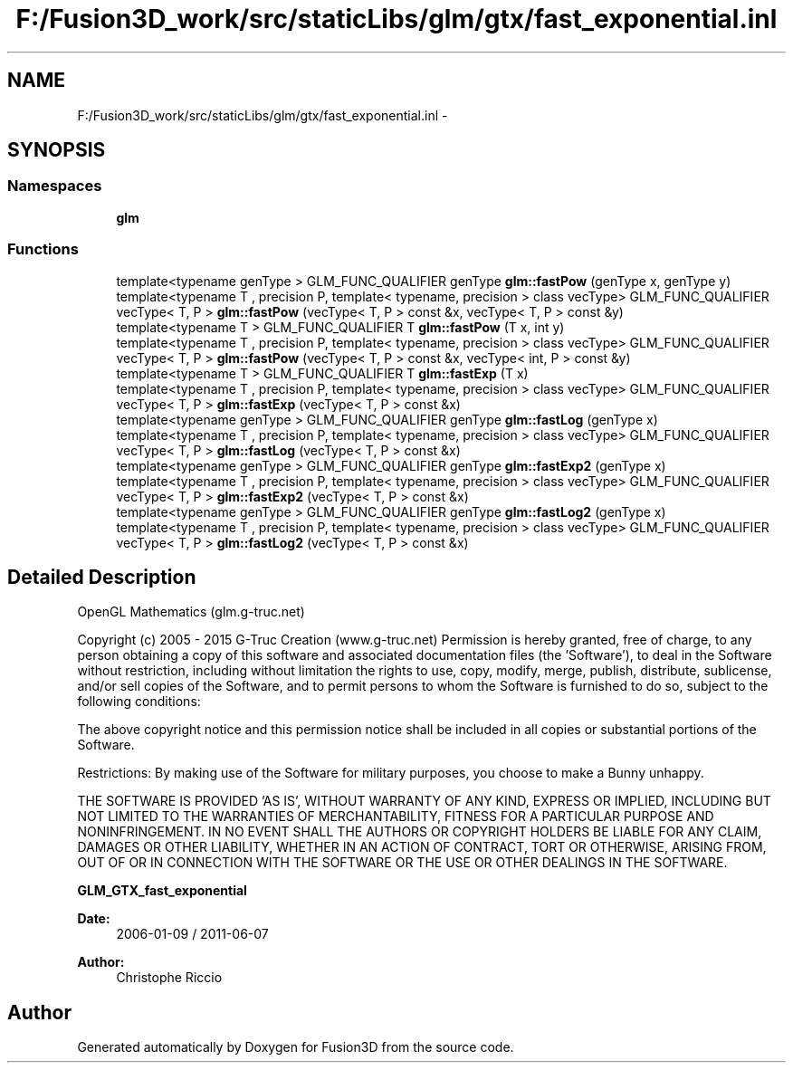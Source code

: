 .TH "F:/Fusion3D_work/src/staticLibs/glm/gtx/fast_exponential.inl" 3 "Tue Nov 24 2015" "Version 0.0.0.1" "Fusion3D" \" -*- nroff -*-
.ad l
.nh
.SH NAME
F:/Fusion3D_work/src/staticLibs/glm/gtx/fast_exponential.inl \- 
.SH SYNOPSIS
.br
.PP
.SS "Namespaces"

.in +1c
.ti -1c
.RI " \fBglm\fP"
.br
.in -1c
.SS "Functions"

.in +1c
.ti -1c
.RI "template<typename genType > GLM_FUNC_QUALIFIER genType \fBglm::fastPow\fP (genType x, genType y)"
.br
.ti -1c
.RI "template<typename T , precision P, template< typename, precision > class vecType> GLM_FUNC_QUALIFIER vecType< T, P > \fBglm::fastPow\fP (vecType< T, P > const &x, vecType< T, P > const &y)"
.br
.ti -1c
.RI "template<typename T > GLM_FUNC_QUALIFIER T \fBglm::fastPow\fP (T x, int y)"
.br
.ti -1c
.RI "template<typename T , precision P, template< typename, precision > class vecType> GLM_FUNC_QUALIFIER vecType< T, P > \fBglm::fastPow\fP (vecType< T, P > const &x, vecType< int, P > const &y)"
.br
.ti -1c
.RI "template<typename T > GLM_FUNC_QUALIFIER T \fBglm::fastExp\fP (T x)"
.br
.ti -1c
.RI "template<typename T , precision P, template< typename, precision > class vecType> GLM_FUNC_QUALIFIER vecType< T, P > \fBglm::fastExp\fP (vecType< T, P > const &x)"
.br
.ti -1c
.RI "template<typename genType > GLM_FUNC_QUALIFIER genType \fBglm::fastLog\fP (genType x)"
.br
.ti -1c
.RI "template<typename T , precision P, template< typename, precision > class vecType> GLM_FUNC_QUALIFIER vecType< T, P > \fBglm::fastLog\fP (vecType< T, P > const &x)"
.br
.ti -1c
.RI "template<typename genType > GLM_FUNC_QUALIFIER genType \fBglm::fastExp2\fP (genType x)"
.br
.ti -1c
.RI "template<typename T , precision P, template< typename, precision > class vecType> GLM_FUNC_QUALIFIER vecType< T, P > \fBglm::fastExp2\fP (vecType< T, P > const &x)"
.br
.ti -1c
.RI "template<typename genType > GLM_FUNC_QUALIFIER genType \fBglm::fastLog2\fP (genType x)"
.br
.ti -1c
.RI "template<typename T , precision P, template< typename, precision > class vecType> GLM_FUNC_QUALIFIER vecType< T, P > \fBglm::fastLog2\fP (vecType< T, P > const &x)"
.br
.in -1c
.SH "Detailed Description"
.PP 
OpenGL Mathematics (glm\&.g-truc\&.net)
.PP
Copyright (c) 2005 - 2015 G-Truc Creation (www\&.g-truc\&.net) Permission is hereby granted, free of charge, to any person obtaining a copy of this software and associated documentation files (the 'Software'), to deal in the Software without restriction, including without limitation the rights to use, copy, modify, merge, publish, distribute, sublicense, and/or sell copies of the Software, and to permit persons to whom the Software is furnished to do so, subject to the following conditions:
.PP
The above copyright notice and this permission notice shall be included in all copies or substantial portions of the Software\&.
.PP
Restrictions: By making use of the Software for military purposes, you choose to make a Bunny unhappy\&.
.PP
THE SOFTWARE IS PROVIDED 'AS IS', WITHOUT WARRANTY OF ANY KIND, EXPRESS OR IMPLIED, INCLUDING BUT NOT LIMITED TO THE WARRANTIES OF MERCHANTABILITY, FITNESS FOR A PARTICULAR PURPOSE AND NONINFRINGEMENT\&. IN NO EVENT SHALL THE AUTHORS OR COPYRIGHT HOLDERS BE LIABLE FOR ANY CLAIM, DAMAGES OR OTHER LIABILITY, WHETHER IN AN ACTION OF CONTRACT, TORT OR OTHERWISE, ARISING FROM, OUT OF OR IN CONNECTION WITH THE SOFTWARE OR THE USE OR OTHER DEALINGS IN THE SOFTWARE\&.
.PP
\fBGLM_GTX_fast_exponential\fP
.PP
\fBDate:\fP
.RS 4
2006-01-09 / 2011-06-07 
.RE
.PP
\fBAuthor:\fP
.RS 4
Christophe Riccio 
.RE
.PP

.SH "Author"
.PP 
Generated automatically by Doxygen for Fusion3D from the source code\&.
